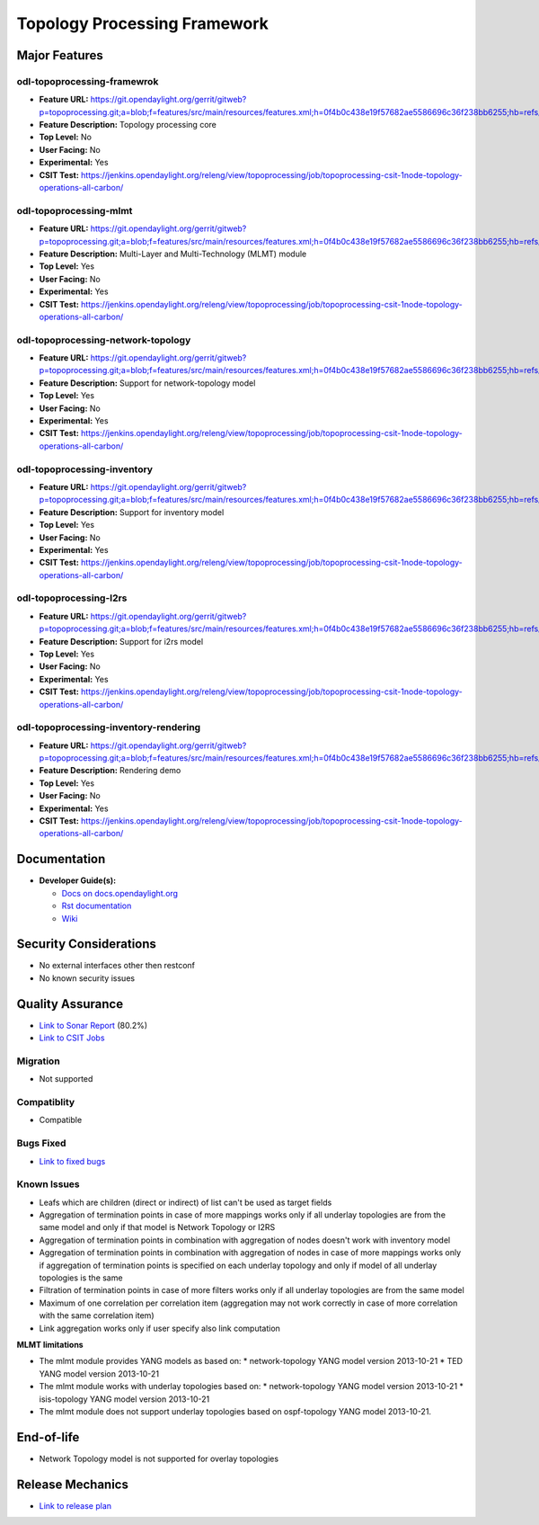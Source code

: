 ============
Topology Processing Framework
============

Major Features
==============

odl-topoprocessing-framewrok
------------

* **Feature URL:** https://git.opendaylight.org/gerrit/gitweb?p=topoprocessing.git;a=blob;f=features/src/main/resources/features.xml;h=0f4b0c438e19f57682ae5586696c36f238bb6255;hb=refs/heads/stable/carbon
* **Feature Description:**  Topology processing core
* **Top Level:** No
* **User Facing:** No
* **Experimental:** Yes
* **CSIT Test:** https://jenkins.opendaylight.org/releng/view/topoprocessing/job/topoprocessing-csit-1node-topology-operations-all-carbon/

odl-topoprocessing-mlmt
------------

* **Feature URL:** https://git.opendaylight.org/gerrit/gitweb?p=topoprocessing.git;a=blob;f=features/src/main/resources/features.xml;h=0f4b0c438e19f57682ae5586696c36f238bb6255;hb=refs/heads/stable/carbon
* **Feature Description:**  Multi-Layer and Multi-Technology (MLMT) module
* **Top Level:** Yes
* **User Facing:** No
* **Experimental:** Yes
* **CSIT Test:** https://jenkins.opendaylight.org/releng/view/topoprocessing/job/topoprocessing-csit-1node-topology-operations-all-carbon/

odl-topoprocessing-network-topology
------------

* **Feature URL:** https://git.opendaylight.org/gerrit/gitweb?p=topoprocessing.git;a=blob;f=features/src/main/resources/features.xml;h=0f4b0c438e19f57682ae5586696c36f238bb6255;hb=refs/heads/stable/carbon
* **Feature Description:**  Support for network-topology model
* **Top Level:** Yes
* **User Facing:** No
* **Experimental:** Yes
* **CSIT Test:** https://jenkins.opendaylight.org/releng/view/topoprocessing/job/topoprocessing-csit-1node-topology-operations-all-carbon/

odl-topoprocessing-inventory
------------

* **Feature URL:** https://git.opendaylight.org/gerrit/gitweb?p=topoprocessing.git;a=blob;f=features/src/main/resources/features.xml;h=0f4b0c438e19f57682ae5586696c36f238bb6255;hb=refs/heads/stable/carbon
* **Feature Description:**  Support for inventory model
* **Top Level:** Yes
* **User Facing:** No
* **Experimental:** Yes
* **CSIT Test:** https://jenkins.opendaylight.org/releng/view/topoprocessing/job/topoprocessing-csit-1node-topology-operations-all-carbon/

odl-topoprocessing-I2rs
------------

* **Feature URL:** https://git.opendaylight.org/gerrit/gitweb?p=topoprocessing.git;a=blob;f=features/src/main/resources/features.xml;h=0f4b0c438e19f57682ae5586696c36f238bb6255;hb=refs/heads/stable/carbon
* **Feature Description:**  Support for i2rs model
* **Top Level:** Yes
* **User Facing:** No
* **Experimental:** Yes
* **CSIT Test:** https://jenkins.opendaylight.org/releng/view/topoprocessing/job/topoprocessing-csit-1node-topology-operations-all-carbon/

odl-topoprocessing-inventory-rendering
------------

* **Feature URL:** https://git.opendaylight.org/gerrit/gitweb?p=topoprocessing.git;a=blob;f=features/src/main/resources/features.xml;h=0f4b0c438e19f57682ae5586696c36f238bb6255;hb=refs/heads/stable/carbon
* **Feature Description:**  Rendering demo
* **Top Level:** Yes
* **User Facing:** No
* **Experimental:** Yes
* **CSIT Test:** https://jenkins.opendaylight.org/releng/view/topoprocessing/job/topoprocessing-csit-1node-topology-operations-all-carbon/

Documentation
=============

* **Developer Guide(s):**

  * `Docs on docs.opendaylight.org <http://docs.opendaylight.org/en/latest/developer-guide/topology-processing-framework-developer-guide.html>`_
  * `Rst documentation <https://git.opendaylight.org/gerrit/gitweb?p=docs.git;a=blob;f=docs/developer-guide/topology-processing-framework-developer-guide.rst;h=9ee838bc79b80bb1b6a8230f8d5402495348e8e0;hb=refs/heads/stable/boron>`_
  * `Wiki <https://wiki.opendaylight.org/view/Topology_Processing_Framework:Developer_Guide>`_

Security Considerations
=======================

* No external interfaces other then restconf
* No known security issues

Quality Assurance
=================

* `Link to Sonar Report <https://sonar.opendaylight.org/overview?id=31056>`_ (80.2%)
* `Link to CSIT Jobs <https://jenkins.opendaylight.org/releng/view/topoprocessing/job/topoprocessing-csit-1node-topology-operations-all-carbon/>`_

Migration
---------

* Not supported

Compatiblity
------------

* Compatible

Bugs Fixed
----------

* `Link to fixed bugs <https://bugs.opendaylight.org/buglist.cgi?bug_status=UNCONFIRMED&bug_status=CONFIRMED&bug_status=IN_PROGRESS&bug_status=WAITING_FOR_REVIEW&bug_status=RESOLVED&bug_status=VERIFIED&chfield=bug_status&chfieldfrom=2016-09-08&chfieldto=2017-04-24&component=General&product=topoprocessing&query_format=advanced&resolution=FIXED&resolution=INVALID&resolution=WONTFIX&resolution=DUPLICATE&resolution=WORKSFORME>`_

Known Issues
------------

* Leafs which are children (direct or indirect) of list can't be used as target fields
* Aggregation of termination points in case of more mappings works only if all underlay topologies are from the same model and only if that model is Network Topology or I2RS
* Aggregation of termination points in combination with aggregation of nodes doesn't work with inventory model
* Aggregation of termination points in combination with aggregation of nodes in case of more mappings works only if aggregation of termination points is specified on each underlay topology and only if model of all underlay topologies is the same
* Filtration of termination points in case of more filters works only if all underlay topologies are from the same model
* Maximum of one correlation per correlation item (aggregation may not work correctly in case of more correlation with the same correlation item)
* Link aggregation works only if user specify also link computation


**MLMT limitations**

* The mlmt module provides YANG models as based on:
  * network-topology YANG model version 2013-10-21
  * TED YANG model version 2013-10-21
* The mlmt module works with underlay topologies based on:
  * network-topology YANG model version 2013-10-21
  * isis-topology YANG model version 2013-10-21
* The mlmt module does not support underlay topologies based on ospf-topology YANG model 2013-10-21.


End-of-life
===========

* Network Topology model is not supported for overlay topologies

Release Mechanics
=================

* `Link to release plan <https://wiki.opendaylight.org/view/Topology_Processing_Framework:CARBON_Release_Plan>`_
